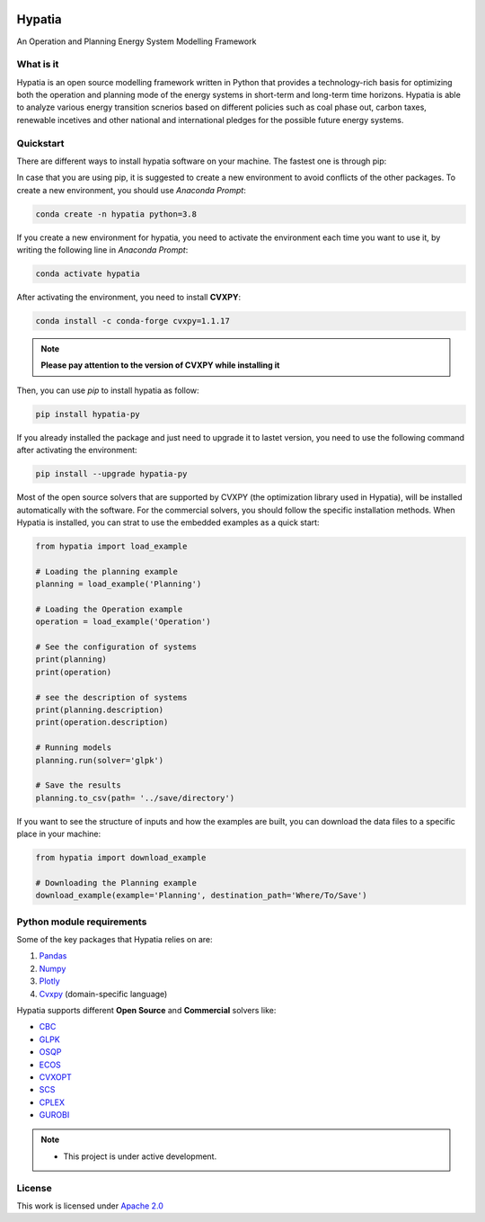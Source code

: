 
.. image:: https://img.shields.io/badge/code%20style-black-000000.svg
    :target: https://github.com/psf/black
    
.. image:: https://readthedocs.org/projects/hypatia-py/badge/?version=latest
    :target: https://hypatia-py.readthedocs.io/en/latest/?badge=latest
    :alt: Documentation Status
    
.. image:: https://img.shields.io/pypi/v/hypatia-py
    :target: https://pypi.org/project/hypatia-py/
   
.. image:: https://badges.gitter.im/Hypatia-py/community.svg
    :target: https://gitter.im/Hypatia-py/community?utm_source=share-link&utm_medium=link&utm_campaign=share-link
    :alt: Documentation Status
    
.. image:: https://zenodo.org/badge/434963275.svg
   :target: https://zenodo.org/badge/latestdoi/434963275

.. image:: https://raw.githubusercontent.com/SESAM-Polimi/MARIO/767d2c0e9e42ae0b6acf7c3a1cc379d7bcd367fa/doc/source/_static/images/polimi.svg
   :width: 200
   :align: right

********
Hypatia
********
An Operation and Planning Energy System Modelling Framework


What is it
-----------
Hypatia is an open source modelling framework written in Python that provides
a technology-rich basis for optimizing both the operation and planning mode of
the energy systems in short-term and long-term time horizons. Hypatia is able
to analyze various energy transition scnerios based on different policies such
as coal phase out, carbon taxes, renewable incetives and other national and
international pledges for the possible future energy systems.

Quickstart
----------
There are different ways to install hypatia software on your machine. The fastest one is through pip:

In case that you are using pip, it is suggested to create a new environment to avoid conflicts of the other packages.
To create a new environment, you should use *Anaconda Prompt*:

.. code-block:: bash

    conda create -n hypatia python=3.8

If you create a new environment for hypatia, you need to activate the environment each time you want to use it, by writing
the following line in *Anaconda Prompt*:

.. code-block:: bash

    conda activate hypatia

After activating the environment, you need to install **CVXPY**:

.. code-block:: bash

    conda install -c conda-forge cvxpy=1.1.17 
.. note::
   **Please pay attention to the version of CVXPY while installing it** 

Then, you can use *pip* to install hypatia as follow:

.. code-block:: bash

    pip install hypatia-py
    
If you already installed the package and just need to upgrade it to lastet version, you need to use the following command after activating the environment:

.. code-block:: bash

    pip install --upgrade hypatia-py

Most of the open source solvers that are supported by CVXPY (the optimization library used in Hypatia), will be installed
automatically with the software. For the commercial solvers, you should follow the specific installation methods. 
When Hypatia is installed, you can strat to use the embedded examples as a quick start:

.. code-block:: python

    from hypatia import load_example

    # Loading the planning example
    planning = load_example('Planning')

    # Loading the Operation example
    operation = load_example('Operation')

    # See the configuration of systems
    print(planning)
    print(operation)

    # see the description of systems
    print(planning.description)
    print(operation.description)

    # Running models
    planning.run(solver='glpk')

    # Save the results
    planning.to_csv(path= '../save/directory')

If you want to see the structure of inputs and how the examples are built, you can download the data files to a specific place in your machine:

.. code-block:: python

    from hypatia import download_example

    # Downloading the Planning example
    download_example(example='Planning', destination_path='Where/To/Save')


Python module requirements
--------------------------
Some of the key packages that Hypatia relies on are:

#. `Pandas <https://pandas.pydata.org/>`_
#. `Numpy <https://numpy.org/>`_
#. `Plotly <https://plotly.com/>`_
#. `Cvxpy <https://pypi.org/project/cvxpy/>`_ (domain-specific language)

Hypatia supports different **Open Source** and **Commercial** solvers like:

* `CBC <https://projects.coin-or.org/Cbc>`_
* `GLPK <https://www.gnu.org/software/glpk/>`_
* `OSQP <https://osqp.org/>`_
* `ECOS <https://www.embotech.com/ECOS>`_
* `CVXOPT <http://cvxopt.org/>`_
* `SCS <https://github.com/cvxgrp/scs>`_
* `CPLEX <https://www.ibm.com/products/category/business/commerce>`_
* `GUROBI <https://www.gurobi.com/>`_


.. note::
   * This project is under active development.


License
-------

.. image:: https://img.shields.io/badge/License-Apache_2.0-blue.svg
    :target: https://www.apache.org/licenses/


This work is licensed under `Apache 2.0 <https://www.apache.org/licenses/>`_

